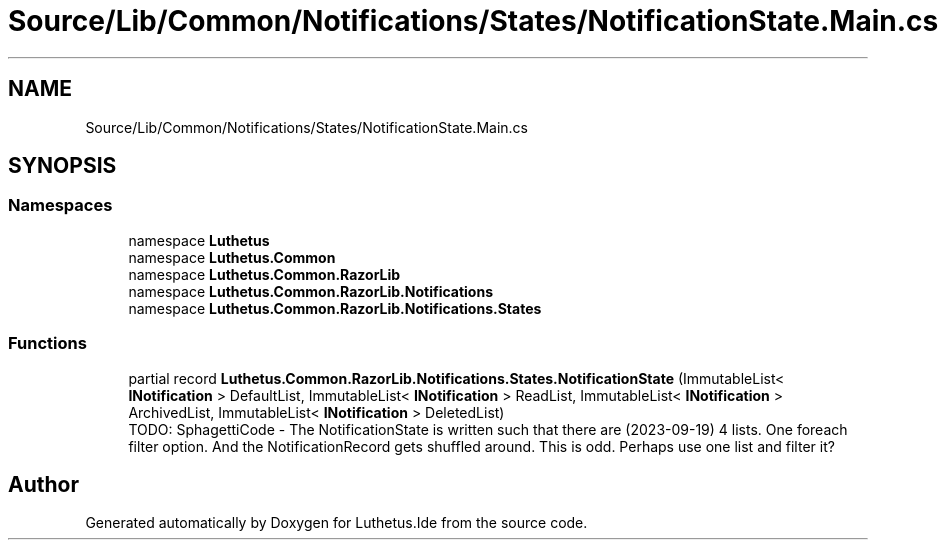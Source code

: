 .TH "Source/Lib/Common/Notifications/States/NotificationState.Main.cs" 3 "Version 1.0.0" "Luthetus.Ide" \" -*- nroff -*-
.ad l
.nh
.SH NAME
Source/Lib/Common/Notifications/States/NotificationState.Main.cs
.SH SYNOPSIS
.br
.PP
.SS "Namespaces"

.in +1c
.ti -1c
.RI "namespace \fBLuthetus\fP"
.br
.ti -1c
.RI "namespace \fBLuthetus\&.Common\fP"
.br
.ti -1c
.RI "namespace \fBLuthetus\&.Common\&.RazorLib\fP"
.br
.ti -1c
.RI "namespace \fBLuthetus\&.Common\&.RazorLib\&.Notifications\fP"
.br
.ti -1c
.RI "namespace \fBLuthetus\&.Common\&.RazorLib\&.Notifications\&.States\fP"
.br
.in -1c
.SS "Functions"

.in +1c
.ti -1c
.RI "partial record \fBLuthetus\&.Common\&.RazorLib\&.Notifications\&.States\&.NotificationState\fP (ImmutableList< \fBINotification\fP > DefaultList, ImmutableList< \fBINotification\fP > ReadList, ImmutableList< \fBINotification\fP > ArchivedList, ImmutableList< \fBINotification\fP > DeletedList)"
.br
.RI "TODO: SphagettiCode - The NotificationState is written such that there are (2023-09-19) 4 lists\&. One foreach filter option\&. And the NotificationRecord gets shuffled around\&. This is odd\&. Perhaps use one list and filter it? "
.in -1c
.SH "Author"
.PP 
Generated automatically by Doxygen for Luthetus\&.Ide from the source code\&.
